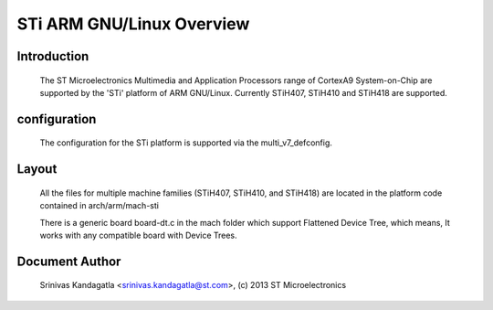 ======================
STi ARM GNU/Linux Overview
======================

Introduction
------------

  The ST Microelectronics Multimedia and Application Processors range of
  CortexA9 System-on-Chip are supported by the 'STi' platform of
  ARM GNU/Linux. Currently STiH407, STiH410 and STiH418 are supported.


configuration
-------------

  The configuration for the STi platform is supported via the multi_v7_defconfig.

Layout
------

  All the files for multiple machine families (STiH407, STiH410, and STiH418)
  are located in the platform code contained in arch/arm/mach-sti

  There is a generic board board-dt.c in the mach folder which support
  Flattened Device Tree, which means, It works with any compatible board with
  Device Trees.


Document Author
---------------

  Srinivas Kandagatla <srinivas.kandagatla@st.com>, (c) 2013 ST Microelectronics
